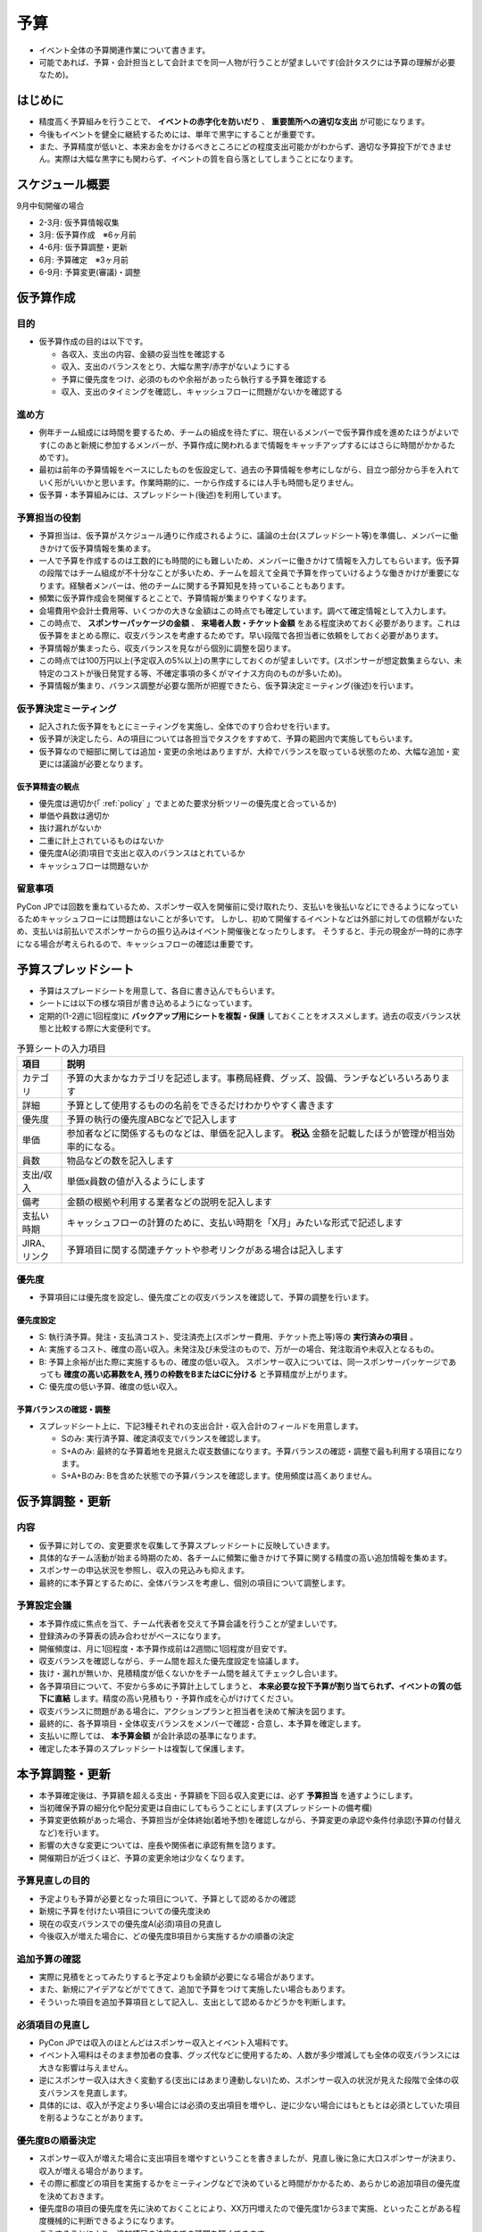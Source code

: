 .. _budget:

======
 予算
======
- イベント全体の予算関連作業について書きます。
- 可能であれば、予算・会計担当として会計までを同一人物が行うことが望ましいです(会計タスクには予算の理解が必要なため)。

はじめに
========
- 精度高く予算組みを行うことで、 **イベントの赤字化を防いだり** 、 **重要箇所への適切な支出** が可能になります。
- 今後もイベントを健全に継続するためには、単年で黒字にすることが重要です。
- また、予算精度が低いと、本来お金をかけるべきところにどの程度支出可能かがわからず、適切な予算投下ができません。実際は大幅な黒字にも関わらず、イベントの質を自ら落としてしまうことになります。

スケジュール概要
================
9月中旬開催の場合

- 2-3月: 仮予算情報収集
- 3月: 仮予算作成　※6ヶ月前
- 4-6月: 仮予算調整・更新
- 6月: 予算確定　※3ヶ月前
- 6-9月: 予算変更(審議)・調整

仮予算作成
==========

目的
----------------------
- 仮予算作成の目的は以下です。

  - 各収入、支出の内容、金額の妥当性を確認する
  - 収入、支出のバランスをとり、大幅な黒字/赤字がないようにする
  - 予算に優先度をつけ、必須のものや余裕があったら執行する予算を確認する
  - 収入、支出のタイミングを確認し、キャッシュフローに問題がないかを確認する

進め方
----------------------
- 例年チーム組成には時間を要するため、チームの組成を待たずに、現在いるメンバーで仮予算作成を進めたほうがよいです(このあと新規に参加するメンバーが、予算作成に関われるまで情報をキャッチアップするにはさらに時間がかかるためです)。
- 最初は前年の予算情報をベースにしたものを仮設定して、過去の予算情報を参考にしながら、目立つ部分から手を入れていく形がいいかと思います。作業時期的に、一から作成するには人手も時間も足りません。
- 仮予算・本予算組みには、スプレッドシート(後述)を利用しています。

予算担当の役割
----------------------
- 予算担当は、仮予算がスケジュール通りに作成されるように、議論の土台(スプレッドシート等)を準備し、メンバーに働きかけて仮予算情報を集めます。
- 一人で予算を作成するのは工数的にも時間的にも難しいため、メンバーに働きかけて情報を入力してもらいます。仮予算の段階ではチーム組成が不十分なことが多いため、チームを超えて全員で予算を作っていけるような働きかけが重要になります。経験者メンバーは、他のチームに関する予算知見を持っていることもあります。
- 頻繁に仮予算作成会を開催するとことで、予算情報が集まりやすくなります。


- 会場費用や会計士費用等、いくつかの大きな金額はこの時点でも確定しています。調べて確定情報として入力します。
- この時点で、 **スポンサーパッケージの金額** 、 **来場者人数・チケット金額** をある程度決めておく必要があります。これは仮予算をまとめる際に、収支バランスを考慮するためです。早い段階で各担当者に依頼をしておく必要があります。


- 予算情報が集まったら、収支バランスを見ながら個別に調整を図ります。
- この時点では100万円以上(予定収入の5%以上)の黒字にしておくのが望ましいです。(スポンサーが想定数集まらない、未特定のコストが後日発覚する等、不確定事項の多くがマイナス方向のものが多いため)。
- 予算情報が集まり、バランス調整が必要な箇所が把握できたら、仮予算決定ミーティング(後述)を行います。


仮予算決定ミーティング
----------------------
- 記入された仮予算をもとにミーティングを実施し、全体でのすり合わせを行います。
- 仮予算が決定したら、Aの項目については各担当でタスクをすすめて、予算の範囲内で実施してもらいます。
- 仮予算なので細部に関しては追加・変更の余地はありますが、大枠でバランスを取っている状態のため、大幅な追加・変更には議論が必要となります。

仮予算精査の観点
^^^^^^^^^^^^^^^^
- 優先度は適切か(「 :ref:`policy` 」でまとめた要求分析ツリーの優先度と合っているか)
- 単価や員数は適切か
- 抜け漏れがないか
- 二重に計上されているものはないか
- 優先度A(必須)項目で支出と収入のバランスはとれているか
- キャッシュフローは問題ないか


留意事項
----------------------
PyCon JPでは回数を重ねているため、スポンサー収入を開催前に受け取れたり、支払いを後払いなどにできるようになっているためキャッシュフローには問題はないことが多いです。
しかし、初めて開催するイベントなどは外部に対しての信頼がないため、支払いは前払いでスポンサーからの振り込みはイベント開催後となったりします。
そうすると、手元の現金が一時的に赤字になる場合が考えられるので、キャッシュフローの確認は重要です。


予算スプレッドシート
====================
- 予算はスプレードシートを用意して、各自に書き込んでもらいます。
- シートには以下の様な項目が書き込めるようになっています。
- 定期的(1-2週に1回程度)に **バックアップ用にシートを複製・保護** しておくことをオススメします。過去の収支バランス状態と比較する際に大変便利です。

.. list-table:: 予算シートの入力項目
   :header-rows: 1
   :widths: 10 90

   * - 項目
     - 説明
   * - カテゴリ
     - 予算の大まかなカテゴリを記述します。事務局経費、グッズ、設備、ランチなどいろいろあります
   * - 詳細
     - 予算として使用するものの名前をできるだけわかりやすく書きます
   * - 優先度
     - 予算の執行の優先度ABCなどで記入します
   * - 単価
     - 参加者などに関係するものなどは、単価を記入します。 **税込** 金額を記載したほうが管理が相当効率的になる。
   * - 員数
     - 物品などの数を記入します
   * - 支出/収入
     - 単価x員数の値が入るようにします
   * - 備考
     - 金額の根拠や利用する業者などの説明を記入します
   * - 支払い時期
     - キャッシュフローの計算のために、支払い時期を「X月」みたいな形式で記述します
   * - JIRA、リンク
     - 予算項目に関する関連チケットや参考リンクがある場合は記入します

優先度
----------------------
- 予算項目には優先度を設定し、優先度ごとの収支バランスを確認して、予算の調整を行います。

優先度設定
^^^^^^^^^^
- S: 執行済予算。発注・支払済コスト、受注済売上(スポンサー費用、チケット売上等)等の **実行済みの項目** 。
- A: 実施するコスト、確度の高い収入。未発注及び未受注のもので、万が一の場合、発注取消や未収入となるもの。
- B: 予算上余裕が出た際に実施するもの、確度の低い収入。 スポンサー収入については、同一スポンサーパッケージであっても **確度の高い応募数をA, 残りの枠数をBまたはCに分ける** と予算精度が上がります。
- C: 優先度の低い予算、確度の低い収入。

予算バランスの確認・調整
^^^^^^^^^^^^^^^^^^^^^^^^
- スプレッドシート上に、下記3種それぞれの支出合計・収入合計のフィールドを用意します。

  - Sのみ: 実行済予算、確定済収支でバランスを確認します。
  - S+Aのみ: 最終的な予算着地を見据えた収支数値になります。予算バランスの確認・調整で最も利用する項目になります。
  - S+A+Bのみ: Bを含めた状態での予算バランスを確認します。使用頻度は高くありません。


仮予算調整・更新
================
内容
--------------
- 仮予算に対しての、変更要求を収集して予算スプレッドシートに反映していきます。
- 具体的なチーム活動が始まる時期のため、各チームに頻繁に働きかけて予算に関する精度の高い追加情報を集めます。
- スポンサーの申込状況を参照し、収入の見込みも抑えます。
- 最終的に本予算とするために、全体バランスを考慮し、個別の項目について調整します。

予算設定会議
--------------
- 本予算作成に焦点を当て、チーム代表者を交えて予算会議を行うことが望ましいです。
- 登録済みの予算表の読み合わせがベースになります。
- 開催頻度は、月に1回程度・本予算作成前は2週間に1回程度が目安です。
- 収支バランスを確認しながら、チーム間を超えた優先度設定を協議します。
- 抜け・漏れが無いか、見積精度が低くないかをチーム間を越えてチェックし合います。
- 各予算項目について、不安から多めに予算計上してしまうと、 **本来必要な投下予算が割り当てられず、イベントの質の低下に直結** します。精度の高い見積もり・予算作成を心がけけてください。
- 収支バランスに問題がある場合に、アクションプランと担当者を決めて解決を図ります。
- 最終的に、各予算項目・全体収支バランスをメンバーで確認・合意し、本予算を確定します。
- 支払いに際しては、 **本予算金額** が会計承認の基準になります。
- 確定した本予算のスプレッドシートは複製して保護します。


本予算調整・更新
================
- 本予算確定後は、予算額を超える支出・予算額を下回る収入変更には、必ず **予算担当** を通すようにします。
- 当初確保予算の細分化や配分変更は自由にしてもらうことにします(スプレッドシートの備考欄)
- 予算変更依頼があった場合、予算担当が全体終始(着地予想)を確認しながら、予算変更の承認や条件付承認(予算の付替えなど)を行います。
- 影響の大きな変更については、座長や関係者に承認有無を諮ります。
- 開催期日が近づくほど、予算の変更余地は少なくなります。


予算見直しの目的
----------------
- 予定よりも予算が必要となった項目について、予算として認めるかの確認
- 新規に予算を付けたい項目についての優先度決め
- 現在の収支バランスでの優先度A(必須)項目の見直し
- 今後収入が増えた場合に、どの優先度B項目から実施するかの順番の決定

追加予算の確認
--------------
- 実際に見積をとってみたりすると予定よりも金額が必要になる場合があります。
- また、新規にアイデアなどがでてきて、追加で予算をつけて実施したい場合もあります。
- そういった項目を追加予算項目として記入し、支出として認めるかどうかを判断します。

必須項目の見直し
----------------
- PyCon JPでは収入のほとんどはスポンサー収入とイベント入場料です。
- イベント入場料はそのまま参加者の食事、グッズ代などに使用するため、人数が多少増減しても全体の収支バランスには大きな影響は与えません。
- 逆にスポンサー収入は大きく変動する(支出にはあまり連動しない)ため、スポンサー収入の状況が見えた段階で全体の収支バランスを見直します。
- 具体的には、収入が予定より多い場合には必須の支出項目を増やし、逆に少ない場合にはもともとは必須としていた項目を削るようなことがあります。

優先度Bの順番決定
-----------------
- スポンサー収入が増えた場合に支出項目を増やすということを書きましたが、見直し後に急に大口スポンサーが決まり、収入が増える場合があります。
- その際に都度どの項目を実施するかをミーティングなどで決めていると時間がかかるため、あらかじめ追加項目の優先度を決めておきます。
- 優先度Bの項目の優先度を先に決めておくことにより、XX万円増えたので優先度1から3まで実施、といったことがある程度機械的に判断できるようになります。
- こうすることにより、追加項目の決定までの時間を短くできます。

金額の更新
==========
- 実際の金額が確定した場合には、予算シート状で都度金額を更新します。
- 見積が添付してあるJIRAのチケットなどへのリンクを合わせて記述しておくと把握しやすいです。

支出の承認
==========
- 各支出の承認は会計担当が行います。


決算
====
イベントの終了後にイベント単体での決算を行います。

PyCon JP では以下のようにイベントのページから決算の概算(カテゴリごとに集計したもの)を参照できるようにしています。

- `PyCon JP 2015 決算 <https://docs.google.com/spreadsheets/d/15k6P-No1-WnhHMxgoyMl1GpKpOft2rsn9gkyLoqCNTg/pubhtml?gid=0&single=true>`_

それとは別に、一般社団法人PyCon JPとして会計年度ごとの決算報告を行っています。
ここにイベント以外の収支も含まれています。

- `決算報告 — PyCon JP <https://www.pycon.jp/annualreport/index.html>`_
